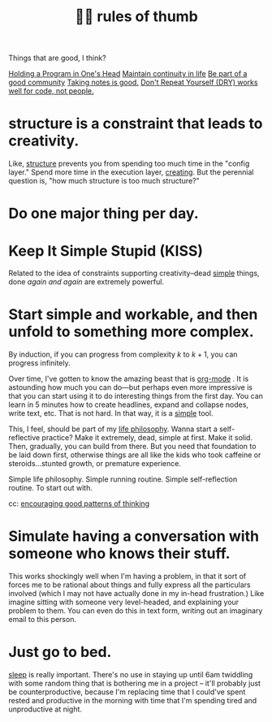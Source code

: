 :PROPERTIES:
:ID:       5df9203d-c7d9-4341-b7dc-ac4236000d8b
:END:
#+title: 👍🏾 rules of thumb

Things that are good, I think?

[[id:5d471455-c654-4779-a130-c07981d71dad][Holding a Program in One's Head]]
[[id:f1284b63-905a-45f8-b649-4eb3d3e6aaeb][Maintain continuity in life]]
[[id:59af5716-6264-4d91-9fdd-3e9eb383d602][Be part of a good community]]
[[id:d7d536ea-a7e1-4663-b4a2-f20f7b8c7ebc][Taking notes is good.]]
[[id:e2a95a21-0e55-4160-a6bb-0d7f87e81516][Don't Repeat Yourself (DRY) works well for code, not people.]]

* structure is a constraint that leads to creativity.
:PROPERTIES:
:ID:       8e7296c1-ab28-4f94-a4da-70351fb9a4ff
:END:
Like, [[id:dc6ecdde-e6b0-476d-8a4b-932de60062be][structure]] prevents you from spending too much time in the "config layer." Spend more time in the execution layer, [[id:7e73384c-4286-40e7-8d2a-e777d12c2bd1][creating]]. But the perennial question is, "how much structure is too much structure?"
* Do one major thing per day.
:PROPERTIES:
:ID:       5e985fdf-b25a-43a2-bcfe-9f6daff82dab
:END:
* Keep It Simple Stupid (KISS)
:PROPERTIES:
:ID:       748e3479-cb1f-4bf9-a780-2aad2978a90c
:END:
Related to the idea of constraints supporting creativity--dead [[id:0dc3bc78-df96-4240-a6be-beb71e6074cc][simple]] things, done /again and again/ are extremely powerful.
* Start simple and workable, and then unfold to something more complex.
:PROPERTIES:
:ID:       e18ffcb8-f4cf-4d42-a4d7-8e88f7264f4e
:END:
  By induction, if you can progress from complexity $k$ to $k + 1$, you can progress infinitely.

  Over time, I've gotten to know the amazing beast that is [[id:b6a1ff64-eae1-4a6f-ab54-01ddfca5353d][org-mode]] . It is astounding how much you can do—but perhaps even more impressive is that you can start using it to do interesting things from the first day. You can learn in 5 minutes how to create headlines, expand and collapse nodes, write text, etc. That is not hard. In that way, it is a [[id:0dc3bc78-df96-4240-a6be-beb71e6074cc][simple]] tool.

  This, I feel, should be part of my [[id:bc3b4ee4-b1b4-4b1c-a44b-c5785c5cafe5][life philosophy]]. Wanna start a self-reflective practice? Make it extremely, dead, simple at first. Make it solid. Then, gradually, you can build from there. But you need that foundation to be laid down first, otherwise things are all like the kids who took caffeine or steroids...stunted growth, or premature experience.

Simple life philosophy. Simple running routine. Simple self-reflection routine. To start out with.

cc: [[id:d671771e-c611-4a1c-8ccd-5b21cf5b0b2f][encouraging good patterns of thinking]]
* Simulate having a conversation with someone who knows their stuff.
:PROPERTIES:
:ID:       50ffa84c-9659-4347-a03a-289ff063a738
:END:
This works shockingly well when I'm having a problem, in that it sort of forces me to be rational about things and fully express all the particulars involved (which I may not have actually done in my in-head frustration.) Like imagine sitting with someone very level-headed, and explaining your problem to them. You can even do this in text form, writing out an imaginary email to this person.
* Just go to bed.
:PROPERTIES:
:ID:       89a13330-d380-4e34-a177-3aad510bc516
:END:
[[id:82af4da7-25b4-4584-ae1c-8110610d3cac][sleep]] is really important. There's no use in staying up until 6am twiddling with some random thing that is bothering me in a project -- it'll probably just be counterproductive, because I'm replacing time that I could've spent rested and productive in the morning with time that I'm spending tired and unproductive at night.
